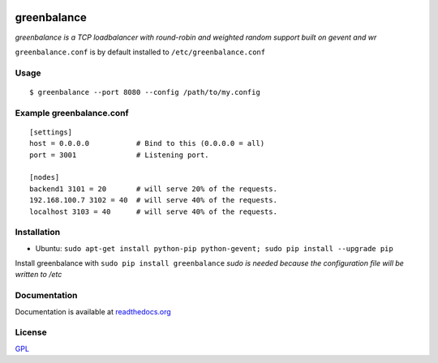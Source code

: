 .. image:: http://farm4.staticflickr.com/3043/2343360380_fdbd835cff_t.jpg
    :alt: http://www.flickr.com/photos/gorupka/2343360380/
    :align: right
    :target: http://www.flickr.com/photos/gorupka/2343360380/

greenbalance
=============

*greenbalance is a TCP loadbalancer with round-robin and weighted random support built on gevent and wr*

``greenbalance.conf`` is by default installed to ``/etc/greenbalance.conf``

Usage
-----
::

    $ greenbalance --port 8080 --config /path/to/my.config

Example greenbalance.conf
-------------------------
::

    [settings]
    host = 0.0.0.0           # Bind to this (0.0.0.0 = all)
    port = 3001              # Listening port.

    [nodes]
    backend1 3101 = 20       # will serve 20% of the requests.
    192.168.100.7 3102 = 40  # will serve 40% of the requests.
    localhost 3103 = 40      # will serve 40% of the requests.

Installation
------------

* Ubuntu: ``sudo apt-get install python-pip python-gevent; sudo pip install --upgrade pip``

Install greenbalance with ``sudo pip install greenbalance``  
*sudo is needed because the configuration file will be written to /etc*

Documentation
-------------

Documentation is available at `readthedocs.org <http://greenbalance.readthedocs.org/>`_

License
-------
`GPL <http://www.gnu.org/licenses/gpl-3.0.txt>`_

